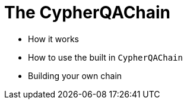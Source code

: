 = The CypherQAChain

* How it works
* How to use the built in `CypherQAChain`
* Building your own chain